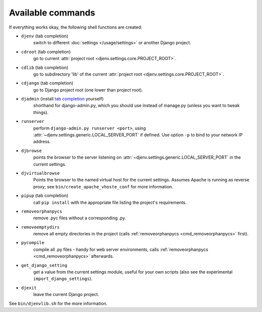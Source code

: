 Available commands
==================

If everything works okay, the following shell functions are created:

* ``djenv`` (tab completion)
                switch to different :doc:`settings </usage/settings>` or another Django project.

.. _cmd_cdroot:

* ``cdroot`` (tab completion)
                go to current :attr:`project root <djenv.settings.core.PROJECT_ROOT>`.
* ``cdlib`` (tab completion)
                go to subdirectory 'lib' of the current 
                :attr:`project root <djenv.settings.core.PROJECT_ROOT>`.
* ``cdjango`` (tab completion)
                go to Django project root (one lower than project root).
* ``djadmin`` (install `tab completion <http://docs.djangoproject.com/en/dev/ref/django-admin/#bash-completion>`_ yourself)
                shorthand for django-admin.py, which you should use
                instead of manage.py (unless you want to tweak things).

.. _cmd_runserver:

* ``runserver``
                perform ``django-admin.py runserver <port>``, using
                :attr:`~djenv.settings.generic.LOCAL_SERVER_PORT` if defined. 
                Use option ``-p`` to  bind to your network IP address.
* ``djbrowse``
                points the browser to the server listening on
                :attr:`~djenv.settings.generic.LOCAL_SERVER_PORT` in the current
                settings.
* ``djvirtualbrowse``
                Points the browser to the named virtual host for the current
                settings. Assumes Apache is running as reverse proxy; see
                ``bin/create_apache_vhoste_conf`` for more information.
* ``pipup`` (tab completion)
                call ``pip install`` with the appropriate file listing
                the project's requirements.

.. _cmd_removeorphanpycs:

* ``removeorphanpycs``
                remove .pyc files without a corresponding .py.
* ``removeemptydirs``
                remove all empty directories in the project (calls
                :ref:`removeorphanpycs <cmd_removeorphanpycs>` first).
* ``pycompile``
                compile all .py files - handy for web server
                environments, calls 
                :ref:`removeorphanpycs <cmd_removeorphanpycs>` afterwards.
* ``get_django_setting``
                get a value from the current settings
                module, useful for your own scripts (also
                see the experimental ``import_django_settings``).
* ``djexit``
                leave the current Django project.

See ``bin/djenvlib.sh`` for the more information.
